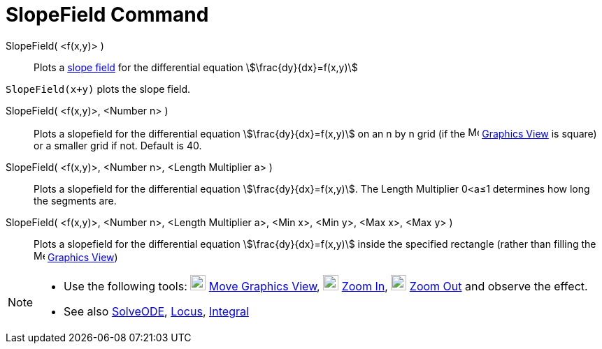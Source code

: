 = SlopeField Command
:page-en: commands/SlopeField
ifdef::env-github[:imagesdir: /en/modules/ROOT/assets/images]

SlopeField( <f(x,y)> )::
  Plots a http://en.wikipedia.org/wiki/Slope_field[slope field] for the differential equation
  stem:[\frac{dy}{dx}=f(x,y)]

[EXAMPLE]
====

`++SlopeField(x+y)++` plots the slope field. 

====

SlopeField( <f(x,y)>, <Number n> )::
  Plots a slopefield for the differential equation stem:[\frac{dy}{dx}=f(x,y)] on an n by n grid (if the
  image:16px-Menu_view_graphics.svg.png[Menu view graphics.svg,width=16,height=16] xref:/Graphics_View.adoc[Graphics
  View] is square) or a smaller grid if not. Default is 40.

SlopeField( <f(x,y)>, <Number n>, <Length Multiplier a> )::
  Plots a slopefield for the differential equation stem:[\frac{dy}{dx}=f(x,y)]. The Length Multiplier 0<a≤1 determines
  how long the segments are.

SlopeField( <f(x,y)>, <Number n>, <Length Multiplier a>, <Min x>, <Min y>, <Max x>, <Max y> )::
  Plots a slopefield for the differential equation stem:[\frac{dy}{dx}=f(x,y)] inside the specified rectangle (rather
  than filling the image:16px-Menu_view_graphics.svg.png[Menu view graphics.svg,width=16,height=16]
  xref:/Graphics_View.adoc[Graphics View])

[NOTE]
====

* Use the following tools: image:22px-Mode_translateview.svg.png[Mode translateview.svg,width=22,height=22]
xref:/tools/Move_Graphics_View.adoc[Move Graphics View], image:22px-Mode_zoomin.svg.png[Mode
zoomin.svg,width=22,height=22] xref:/tools/Zoom_In.adoc[Zoom In], image:22px-Mode_zoomout.svg.png[Mode
zoomout.svg,width=22,height=22] xref:/tools/Zoom_Out.adoc[Zoom Out] and observe the effect.
* See also xref:/commands/SolveODE.adoc[SolveODE], xref:/commands/Locus.adoc[Locus],
xref:/commands/Integral.adoc[Integral]
====
